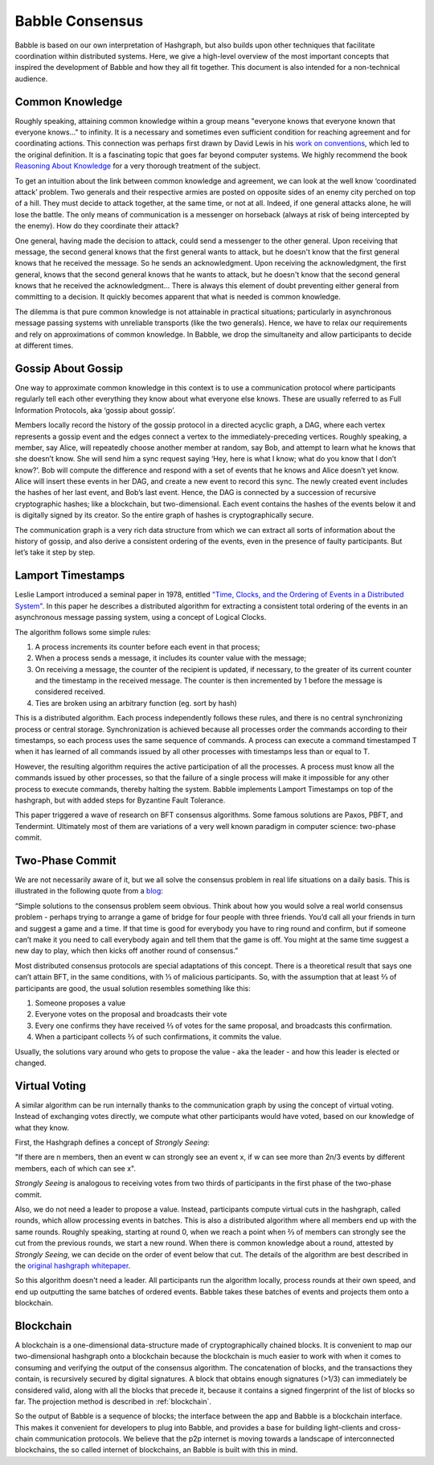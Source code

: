 .. _consensus:

Babble Consensus
================

Babble is based on our own interpretation of Hashgraph, but also builds upon 
other techniques that facilitate coordination within distributed systems. Here, 
we give a high-level overview of the most important concepts that inspired the 
development of Babble and how they all fit together. This document is also 
intended for a non-technical audience.

Common Knowledge
----------------

Roughly speaking, attaining common knowledge within a group means "everyone 
knows that everyone known that everyone knows..." to infinity. It is a necessary
and sometimes even sufficient condition for reaching agreement and for
coordinating actions. This connection was perhaps first drawn by David Lewis in 
his `work on conventions <https://www.princeton.edu/~harman/Courses/PHI534-2012-13/Nov26/lewis-convention1.pdf>`__, 
which led to the original definition. It is a fascinating topic that goes far
beyond computer systems. We highly recommend the book 
`Reasoning About Knowledge <https://www.cs.rice.edu/~vardi/papers/book.pdf>`__ 
for a very thorough treatment of the subject.

To get an intuition about the link between common knowledge and agreement, we 
can look at the well know ‘coordinated attack’ problem. Two generals and their 
respective armies are posted on opposite sides of an enemy city perched on top 
of a hill. They must decide to attack together, at the same time, or not at all. 
Indeed, if one general attacks alone, he will lose the battle. The only means of 
communication is a messenger on horseback (always at risk of being intercepted 
by the enemy). How do they coordinate their attack?

One general, having made the decision to attack, could send a messenger to the 
other general. Upon receiving that message, the second general knows that the 
first general wants to attack, but he doesn't know that the first general knows 
that he received the message. So he sends an acknowledgment. Upon receiving the 
acknowledgment, the first general, knows that the second general knows that he 
wants to attack, but he doesn't know that the second general knows that he 
received the acknowledgment… There is always this element of doubt preventing
either general from committing to a decision. It quickly becomes apparent that 
what is needed is common knowledge.

The dilemma is that pure common knowledge is not attainable in practical 
situations; particularly in asynchronous message passing systems with unreliable 
transports (like the two generals). Hence, we have to relax our requirements and 
rely on approximations of common knowledge. In Babble, we drop the simultaneity 
and allow participants to decide at different times.

Gossip About Gossip
-------------------

One way to approximate common knowledge in this context is to use a 
communication protocol where participants regularly tell each other everything
they know about what everyone else knows. These are usually referred to as Full 
Information Protocols, aka ‘gossip about gossip’.

Members locally record the history of the gossip protocol in a directed acyclic 
graph, a DAG, where each vertex represents a gossip event and the edges connect 
a vertex to the immediately-preceding vertices. Roughly speaking, a member, say 
Alice, will repeatedly choose another member at random, say Bob, and attempt to 
learn what he knows that she doesn’t know. She will send him a sync request 
saying ‘Hey, here is what I know; what do you know that I don’t know?’. Bob will 
compute the difference and respond with a set of events that he knows and Alice 
doesn’t yet know. Alice will insert these events in her DAG, and create a new 
event to record this sync. The newly created event includes the hashes of her 
last event, and Bob’s last event. Hence, the DAG is connected by a succession of 
recursive cryptographic hashes; like a blockchain, but two-dimensional. Each 
event contains the hashes of the events below it and is digitally signed by its 
creator. So the entire graph of hashes is cryptographically secure.

.. image:: assets/dag.png

The communication graph is a very rich data structure from which we can extract 
all sorts of information about the history of gossip, and also derive a 
consistent ordering of the events, even in the presence of faulty participants. 
But let’s take it step by step.

Lamport Timestamps
------------------

Leslie Lamport introduced a seminal paper in 1978, entitled `"Time, Clocks, and 
the Ordering of Events in a Distributed System" <https://lamport.azurewebsites.net/pubs/time-clocks.pdf>`__.
In this paper he describes a distributed algorithm for extracting a consistent 
total ordering of the events in an asynchronous message passing system, using a 
concept of Logical Clocks.

The algorithm follows some simple rules:

1. A process increments its counter before each event in that process;
2. When a process sends a message, it includes its counter value with the 
   message;
3. On receiving a message, the counter of the recipient is updated, if 
   necessary, to the greater of its current counter and the timestamp in the 
   received message. The counter is then incremented by 1 before the message is 
   considered received.
4. Ties are broken using an arbitrary function (eg. sort by hash) 

.. image:: assets/dag_lamport.png

This is a distributed algorithm. Each process independently follows these rules, 
and there is no central synchronizing process or central storage. 
Synchronization is achieved because all processes order the commands according 
to their timestamps, so each process uses the same sequence of commands. A 
process can execute a command timestamped T when it has learned of all commands 
issued by all other processes with timestamps less than or equal to T.

However, the resulting algorithm requires the active participation of all the 
processes. A process must know all the commands issued by other processes, so 
that the failure of a single process will make it impossible for any other 
process to execute commands, thereby halting the system. Babble implements 
Lamport Timestamps on top of the hashgraph, but with added steps for Byzantine 
Fault Tolerance.

This paper triggered a wave of research on BFT consensus algorithms. Some famous 
solutions are Paxos, PBFT, and Tendermint. Ultimately most of them are 
variations of a very well known paradigm in computer science: two-phase commit.

Two-Phase Commit
----------------

We are not necessarily aware of it, but we all solve the consensus problem in 
real life situations on a daily basis. This is illustrated in the following 
quote from a `blog  <http://www.the-paper-trail.org/post/2008-11-27-consensus-protocols-two-phase-commit/>`__:

“Simple solutions to the consensus problem seem obvious. Think about how you 
would solve a real world consensus problem - perhaps trying to arrange a game of 
bridge for four people with three friends. You’d call all your friends in turn 
and suggest a game and a time. If that time is good for everybody you have to 
ring round and confirm, but if someone can’t make it you need to call everybody 
again and tell them that the game is off. You might at the same time suggest a 
new day to play, which then kicks off another round of consensus.”

Most distributed consensus protocols are special adaptations of this concept. 
There is a theoretical result that says one can’t attain BFT, in the same 
conditions, with ⅓ of malicious participants. So, with the assumption that at 
least ⅔ of participants are good, the usual solution resembles something like 
this: 

1) Someone proposes a value
2) Everyone votes on the proposal and broadcasts their vote
3) Every one confirms they have received ⅔ of votes for the same proposal, and 
   broadcasts this confirmation.
4) When a participant collects ⅔ of such confirmations, it commits the value.

Usually, the solutions vary around who gets to propose the value - aka the 
leader - and how this leader is elected or changed.

Virtual Voting
--------------

A similar algorithm can be run internally thanks to the communication graph by 
using the concept of virtual voting. Instead of exchanging votes directly, we 
compute what other participants would have voted, based on our knowledge of what 
they know. 

First, the Hashgraph defines a concept of *Strongly Seeing*: 

"If there are n members, then an event w can strongly see an event x, if w can 
see more than 2n/3 events by different members, each of which can see x". 

.. image:: assets/strongly_seeing.png

*Strongly Seeing* is analogous to receiving votes from two thirds of 
participants in the first phase of the two-phase commit.

Also, we do not need a leader to propose a value. Instead, participants compute 
virtual cuts in the hashgraph, called rounds, which allow processing events in 
batches. This is also a distributed algorithm where all members end up with the 
same rounds. Roughly speaking, starting at round 0, when we reach a point when 
⅔ of members can strongly see the cut from the previous rounds, we start a new 
round. When there is common knowledge about a round, attested by *Strongly 
Seeing*, we can decide on the order of event below that cut. The details of the 
algorithm are best described in the `original hashgraph whitepaper <https://www.swirlds.com/downloads/SWIRLDS-TR-2016-01.pdf>`__.

.. image:: assets/dag_rounds.png

So this algorithm doesn't need a leader. All participants run the algorithm 
locally, process rounds at their own speed, and end up outputting the same 
batches of ordered events. Babble takes these batches of events and projects 
them onto a blockchain. 

Blockchain
----------

A blockchain is a one-dimensional data-structure made of cryptographically 
chained blocks. It is convenient to map our two-dimensional hashgraph onto a 
blockchain because the blockchain is much easier to work with when it comes to
consuming and verifying the output of the consensus algorithm. The concatenation 
of blocks, and the transactions they contain, is recursively secured by digital 
signatures. A block that obtains enough signatures (>1/3) can immediately be 
considered valid, along with all the blocks that precede it, because it contains 
a signed fingerprint of the list of blocks so far. The projection method is 
described in :ref:`blockchain`.

.. image:: assets/dag_bx.png

So the output of Babble is a sequence of blocks; the interface between the app 
and Babble is a blockchain interface. This makes it convenient for developers to
plug into Babble, and provides a base for building light-clients and cross-chain 
communication protocols. We believe that the p2p internet is moving towards a 
landscape of interconnected blockchains, the so called internet of blockchains, 
an Babble is built with this in mind.